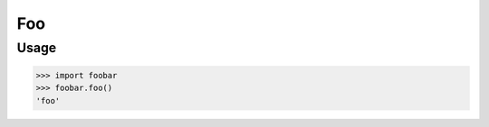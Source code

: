 .. Foobar documentation master file, created by
   sphinx-quickstart on Sun Jan  8 15:28:24 2017.
   You can adapt this file completely to your liking, but it should at least
   contain the root `toctree` directive.

Foo
===

Usage
-----

.. code:: pycon

    >>> import foobar
    >>> foobar.foo()
    'foo'
